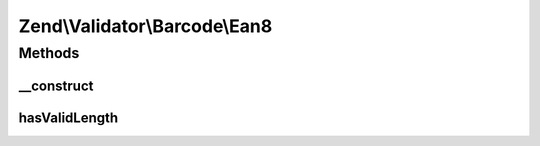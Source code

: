 .. Validator/Barcode/Ean8.php generated using docpx on 01/30/13 03:32am


Zend\\Validator\\Barcode\\Ean8
==============================

Methods
+++++++

__construct
-----------

.. function:: __construct()


    Constructor for this barcode adapter



hasValidLength
--------------

.. function:: hasValidLength()


    Overrides parent checkLength

    :param string: Value

    :rtype: bool 



